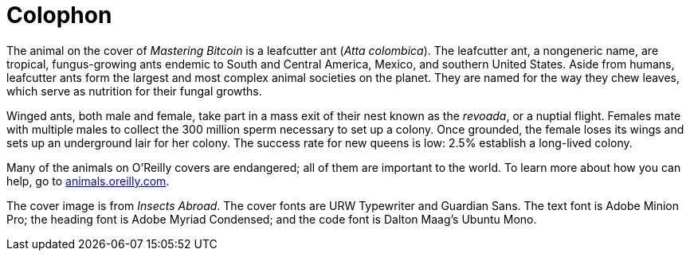 [colophon]
= Colophon

The animal on the cover of _Mastering Bitcoin_ is a leafcutter ant (__Atta colombica__). The leafcutter ant, a nongeneric name, are tropical, fungus-growing ants endemic to South and Central America, Mexico, and southern United States. Aside from humans, leafcutter ants form the largest and most complex animal societies on the planet. They are named for the way they chew leaves, which serve as nutrition for their fungal growths.

Winged ants, both male and female, take part in a mass exit of their nest known as the _revoada_, or a nuptial flight. Females mate with multiple males to collect the 300 million sperm necessary to set up a colony. Once grounded, the female loses its wings and sets up an underground lair for her colony. The success rate for new queens is low: 2.5% establish a long-lived colony. 

Many of the animals on O'Reilly covers are endangered; all of them are important to the world. To learn more about how you can help, go to http://animals.oreilly.com[animals.oreilly.com].

The cover image is from __Insects Abroad__. The cover fonts are URW Typewriter and Guardian Sans. The text font is Adobe Minion Pro; the heading font is Adobe Myriad Condensed; and the code font is Dalton Maag's Ubuntu Mono.
